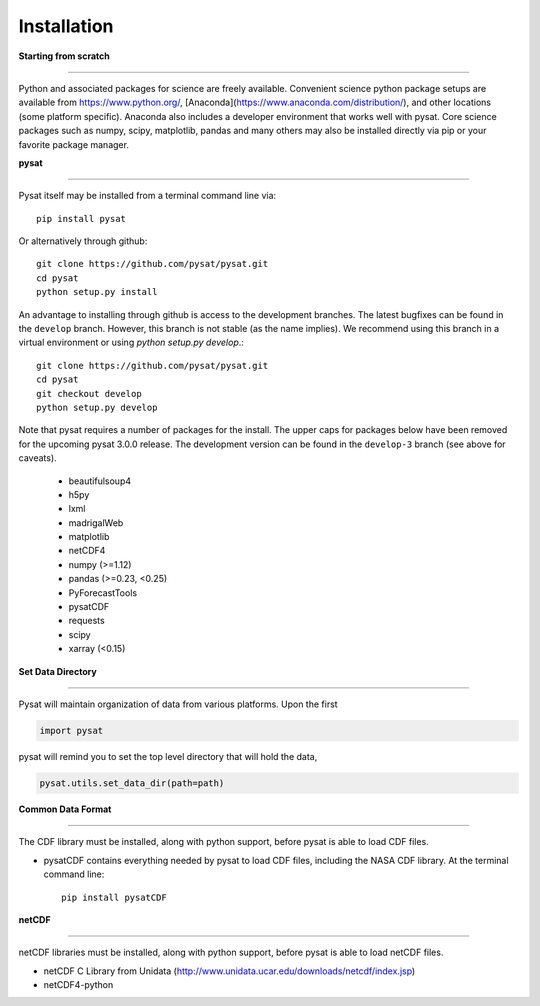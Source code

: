 
Installation
============

**Starting from scratch**

----

Python and associated packages for science are freely available. Convenient science python package setups are available from https://www.python.org/, [Anaconda](https://www.anaconda.com/distribution/), and other locations (some platform specific). Anaconda also includes a developer environment that works well with pysat. Core science packages such as numpy, scipy, matplotlib, pandas and many others may also be installed directly via pip or your favorite package manager.


**pysat**

----

Pysat itself may be installed from a terminal command line via::

   pip install pysat

Or alternatively through github::

   git clone https://github.com/pysat/pysat.git
   cd pysat
   python setup.py install

An advantage to installing through github is access to the development branches.  The latest bugfixes can be found in the ``develop`` branch.   However, this branch is not stable (as the name implies). We recommend using this branch in a virtual environment or using `python setup.py develop`.::

   git clone https://github.com/pysat/pysat.git
   cd pysat
   git checkout develop
   python setup.py develop


Note that pysat requires a number of packages for the install.  The upper caps for packages below have been removed for the upcoming pysat 3.0.0 release.  The development version can be found in the ``develop-3`` branch (see above for caveats).

     * beautifulsoup4
     * h5py
     * lxml
     * madrigalWeb
     * matplotlib
     * netCDF4
     * numpy (>=1.12)
     * pandas (>=0.23, <0.25)
     * PyForecastTools
     * pysatCDF
     * requests
     * scipy
     * xarray (<0.15)


**Set Data Directory**

----

Pysat will maintain organization of data from various platforms. Upon the first

.. code:: python

   import pysat

pysat will remind you to set the top level directory that will hold the data,

.. code:: python

   pysat.utils.set_data_dir(path=path)


**Common Data Format**

----

The CDF library must be installed, along with python support, before pysat is able to load CDF files.

- pysatCDF contains everything needed by pysat to load CDF files, including the NASA CDF library. At the terminal command line::

   pip install pysatCDF


**netCDF**

----

netCDF libraries must be installed, along with python support, before pysat is able to load netCDF files.

- netCDF C Library from Unidata (http://www.unidata.ucar.edu/downloads/netcdf/index.jsp)
- netCDF4-python
